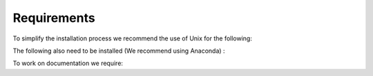 ============
Requirements
============

To simplify the installation process we recommend the use of Unix for the following:

.. hlist::
    :columns: 1

    * g++
    * Boost (C++)
    * Eigen (C++)

The following also need to be installed (We recommend using Anaconda) :

.. hlist::
    :columns: 1
    
    * Python 3.6 and above
    * numpy
    * pandas
    * matplotlib
    * seaborn
    * tqdm 
    * opencv
    * imread 
    * networkx

To work on documentation we require:

.. hlist::
    :columns: 1
	
    * Sphinx
    * sphinx-rtd-theme

